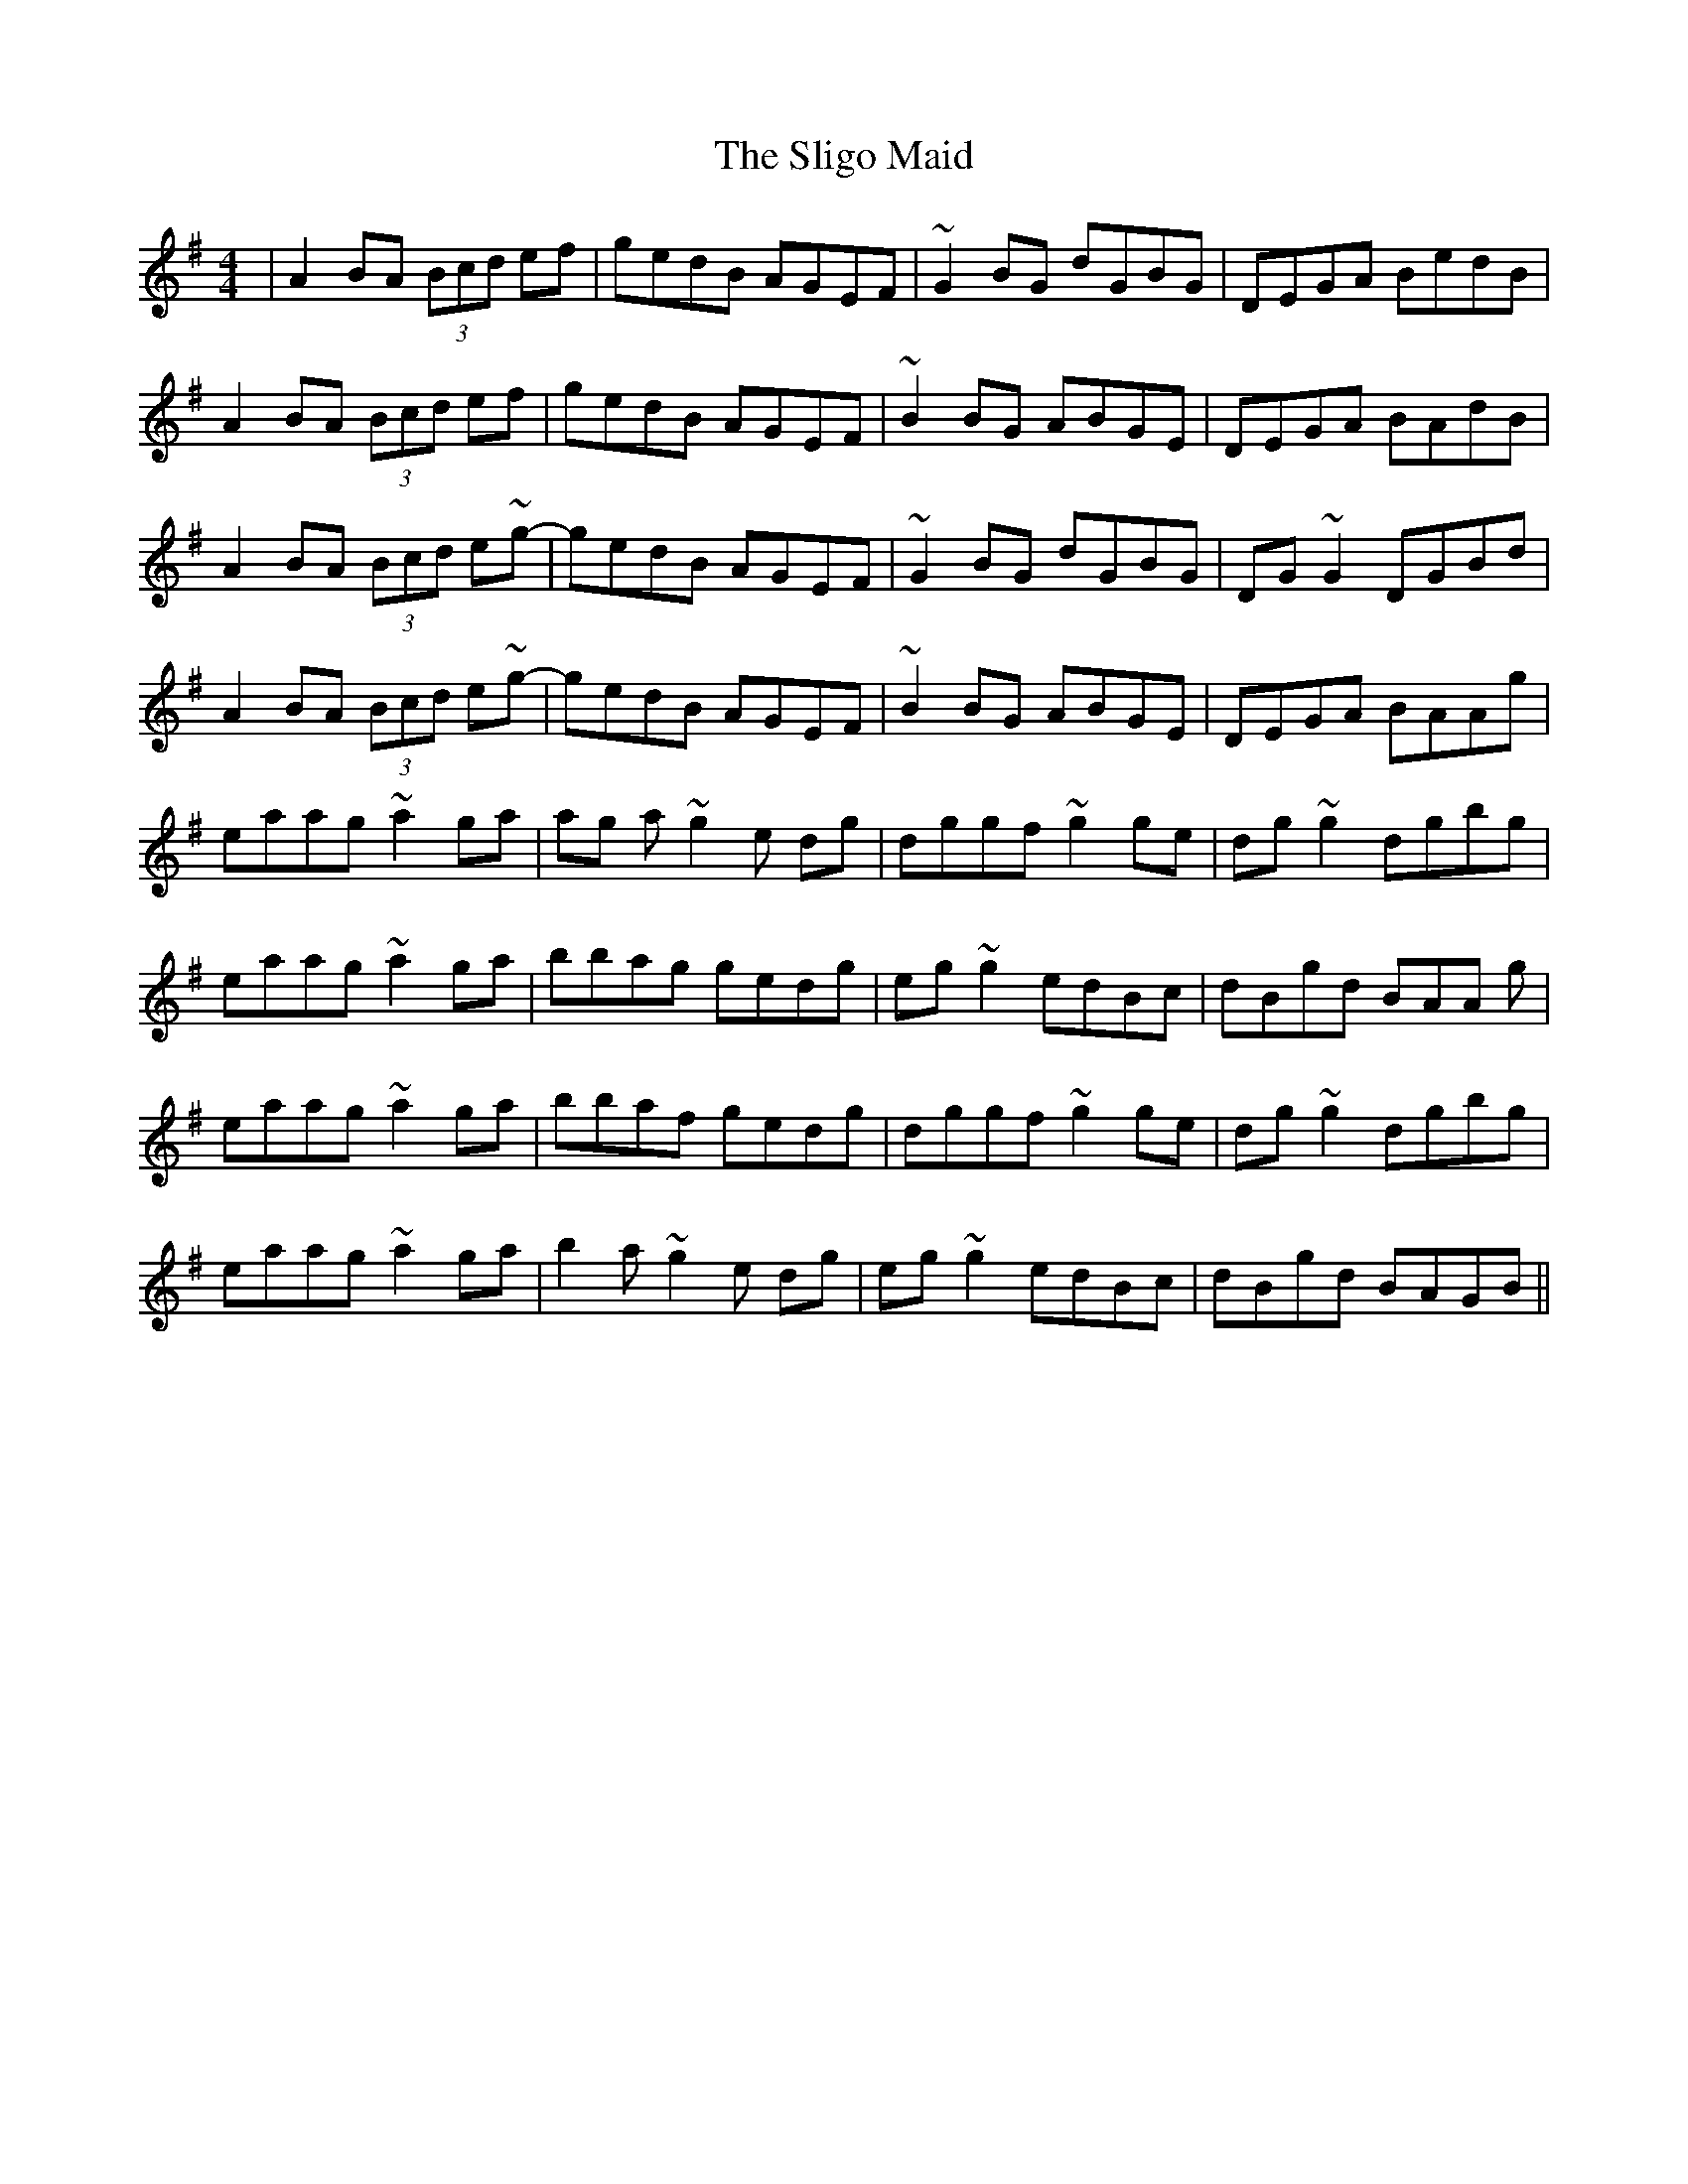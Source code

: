 X: 37500
T: Sligo Maid, The
R: reel
M: 4/4
K: Adorian
|A2BA (3Bcd ef|gedB AGEF|~G2 BG dGBG|DEGA BedB|
A2BA (3Bcd ef|gedB AGEF|~B2BG ABGE|DEGA BAdB|
A2BA (3Bcd e~g-|gedB AGEF|~G2 BG dGBG|DG ~G2 DGBd|
A2BA (3Bcd e~g-|gedB AGEF|~B2BG ABGE|DEGA BAAg|
eaag ~a2ga|ag a~g2 e dg|dggf ~g2 ge|dg ~g2 dgbg|
eaag ~a2ga|bbag gedg|eg ~g2 edBc|dBgd BAA g|
eaag ~a2ga|bbaf gedg|dggf ~g2 ge|dg ~g2 dgbg|
eaag ~a2ga|b2a ~g2 e dg|eg ~g2 edBc|dBgd BAGB||

